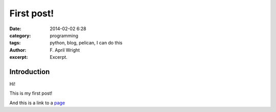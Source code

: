 First post!
#####################
:date: 2014-02-02 6:28
:category: programming
:tags: python, blog, pelican, I can do this
:author: F\. April Wright 
:excerpt: Excerpt.

Introduction
------------

Hi!

This is my first post!

And this is a link to a page_


.. _page: http://wrightaprilm.github.io/ 
